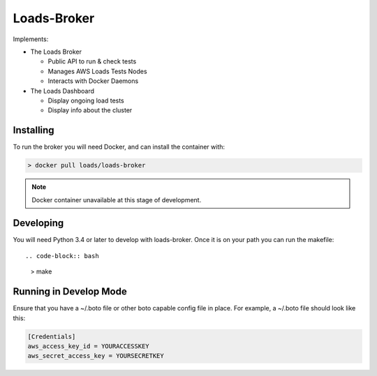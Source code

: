============
Loads-Broker
============

Implements:

- The Loads Broker

  - Public API to run & check tests
  - Manages AWS Loads Tests Nodes
  - Interacts with Docker Daemons

- The Loads Dashboard

  - Display ongoing load tests
  - Display info about the cluster


Installing
==========

To run the broker you will need Docker, and can install the container with:

.. code-block:: bash

    > docker pull loads/loads-broker

.. note::

    Docker container unavailable at this stage of development.


Developing
==========

You will need Python 3.4 or later to develop with loads-broker. Once it is
on your path you can run the makefile::

.. code-block:: bash

    > make


Running in Develop Mode
=======================

Ensure that you have a ~/.boto file or other boto capable config file in
place. For example, a ~/.boto file should look like this:

.. code-block:: txt

    [Credentials]
    aws_access_key_id = YOURACCESSKEY
    aws_secret_access_key = YOURSECRETKEY
